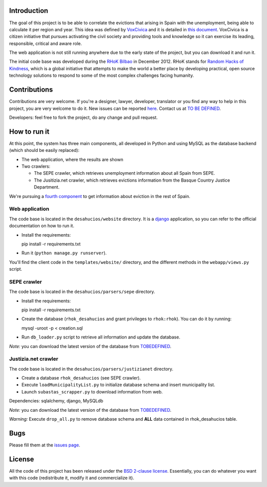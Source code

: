 Introduction
============

The goal of this project is to be able to correlate the evictions that arising
in Spain with the unemployment, being able to calculate it per region and year.
This idea was defined by `VoxCivica <http://voxcivica.org/>`_ and it is detailed
in `this document
<http://blogs.deusto.es/rhok-bilbao/wp-content/uploads/2012/11/retocivicorhok.pdf>`_.
VoxCivica is a citizen initiative that pursues activating the civil society and
providing tools and knowledge so it can exercise its leading, responsible,
critical and aware role.

The web application is not still running anywhere due to the early state of the
project, but you can download it and run it.

The initial code base was developed during the `RHoK Bilbao
<http://blogs.deusto.es/rhok-bilbao/>`_ in December 2012. RHoK stands for `Random
Hacks of Kindness <http://www.rhok.org>`_, which is a global initiative that
attempts to make the world a better place by developing practical, open source
technology solutions to respond to some of the most complex challenges facing
humanity.

Contributions
=============

Contributions are very welcome. If you're a designer, lawyer, developer,
translator or you find any way to help in this project, you are very welcome to
do it. New issues can be reported `here
<http://github.com/RHoK-Bilbao/desahucios/issues>`_.  Contact us at `TO BE
DEFINED <to be defined>`_.

Developers: feel free to fork the project, do any change and pull request.

How to run it
=============

At this point, the system has three main components, all developed in Python and
using MySQL as the database backend (which should be easily replaced):

* The web application, where the results are shown
* Two crawlers:

  * The SEPE crawler, which retrieves unemployment information about all Spain from SEPE.
  * The Jusitizia.net crawler, which retrieves evictions information from the Basque Country Justice Department.

We're pursuing a `fourth component
<https://github.com/RHoK-Bilbao/desahucios/issues/1>`_ to get information about
eviction in the rest of Spain.

Web application
~~~~~~~~~~~~~~~

The code base is located in the ``desahucios/website`` directory. It is a
`django <http://www.djangoproject.com/>`_ application, so you can refer to the
official documentation on how to run it.

* Install the requirements::

  pip install -r requirements.txt

* Run it (``python manage.py runserver``).

You'll find the client code in the ``templates/website/`` directory, and the
different methods in the ``webapp/views.py`` script.


SEPE crawler
~~~~~~~~~~~~

The code base is located in the ``desahucios/parsers/sepe`` directory.

* Install the requirements::

  pip install -r requirements.txt

* Create the database (``rhok_desahucios`` and grant privileges to
  ``rhok:rhok``). You can do it by running::

  mysql -uroot -p < creation.sql

* Run ``db_loader.py`` script to retrieve all information and update the database.

*Note:* you can download the latest version of the database from `TOBEDEFINED
<tobedefined>`_.

Justizia.net crawler
~~~~~~~~~~~~~~~~~~~~

The code base is located in the ``desahucios/parsers/justizianet`` directory.

* Create a database ``rhok_desahucios`` (see SEPE crawler).
* Execute ``loadMunicipalityList.py`` to initialize database schema and insert
  municipality list.
* Launch ``subastas_scrapper.py`` to download information from web.

Dependencies: sqlalchemy, django, MySQLdb

*Note:* you can download the latest version of the database from `TOBEDEFINED
<tobedefined>`_.

*Warning:* Execute ``drop_all.py`` to remove database schema and **ALL** data
contained in rhok_desahucios table.

Bugs
====

Please fill them at the `issues page <http://github.com/RHoK-Bilbao/desahucios/issues/>`_.

License
=======

All the code of this project has been released under the `BSD 2-clause license
<http://opensource.org/licenses/BSD-2-Clause>`_. Essentially, you can do
whatever you want with this code (redistribute it, modify it and commercialize
it).

